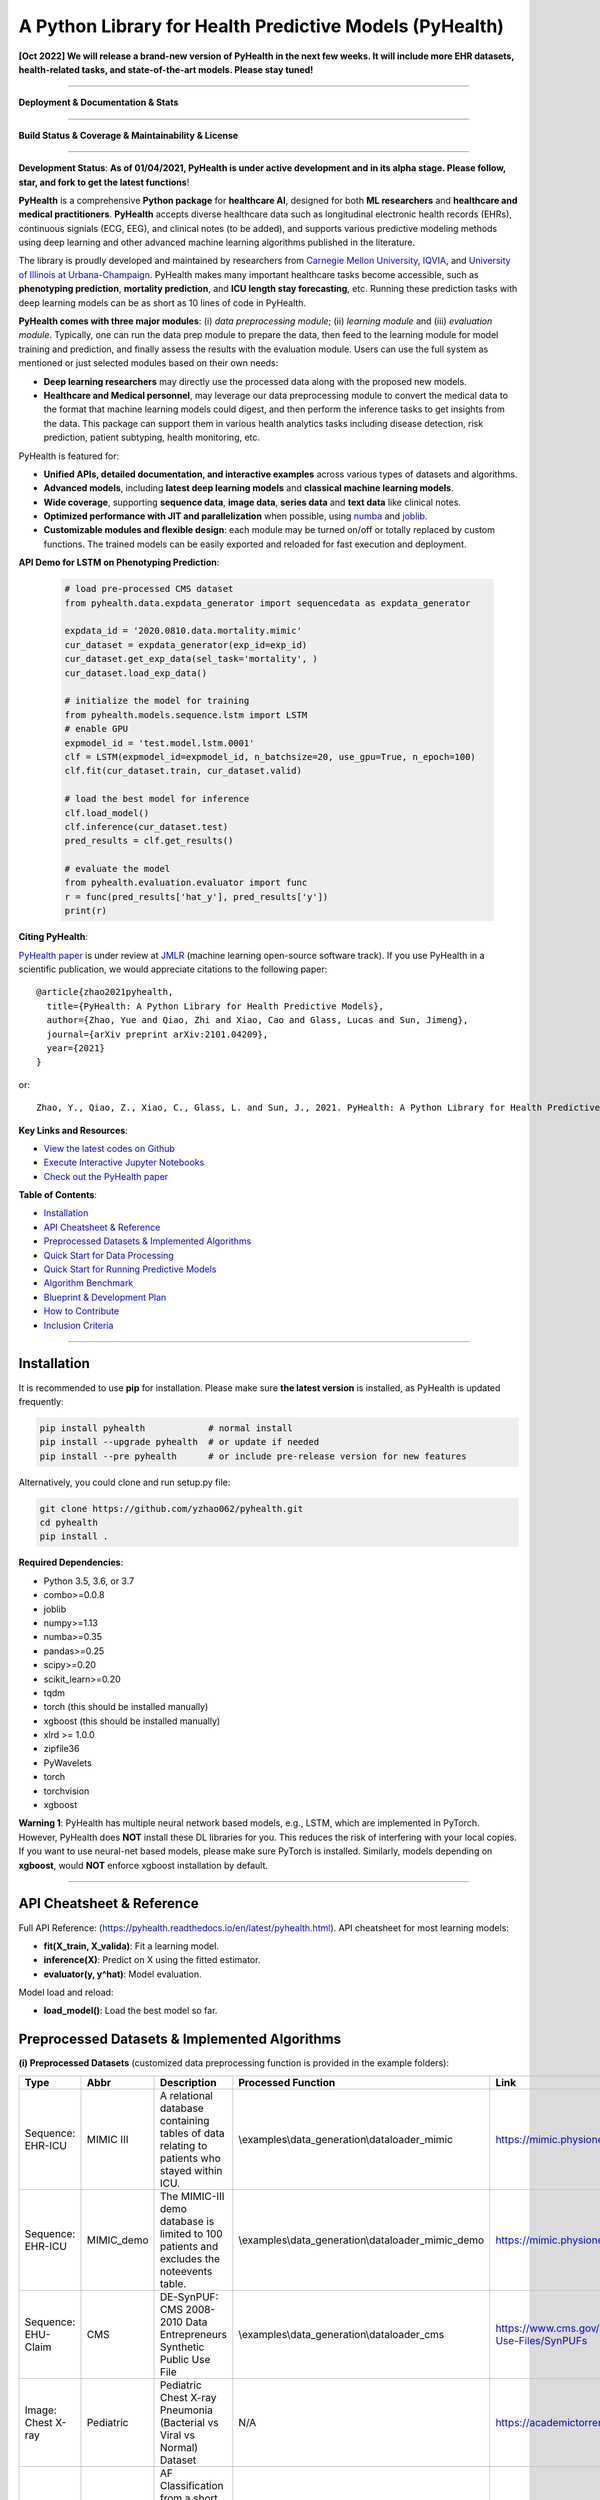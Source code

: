 A Python Library for Health Predictive Models (PyHealth)
========================================================

**[Oct 2022] We will release a brand-new version of PyHealth in the next few weeks. It will include more EHR datasets, health-related tasks, and state-of-the-art models. Please stay tuned!**

-----


**Deployment & Documentation & Stats**

.. image:: https://img.shields.io/pypi/v/pyhealth.svg?color=brightgreen
   :target: https://pypi.org/project/pyhealth/
   :alt: PyPI version


.. image:: https://readthedocs.org/projects/pyhealth/badge/?version=latest
   :target: https://pyhealth.readthedocs.io/en/latest/?badge=latest
   :alt: Documentation status


.. image:: https://mybinder.org/badge_logo.svg
   :target: https://mybinder.org/v2/gh/yzhao062/pyhealth/master
   :alt: MyBinder

.. image:: https://img.shields.io/github/stars/yzhao062/pyhealth.svg
   :target: https://github.com/yzhao062/pyhealth/stargazers
   :alt: GitHub stars


.. image:: https://img.shields.io/github/forks/yzhao062/pyhealth.svg?color=blue
   :target: https://github.com/yzhao062/pyhealth/network
   :alt: GitHub forks


.. image:: https://pepy.tech/badge/pyhealth
   :target: https://pepy.tech/project/pyhealth
   :alt: Downloads


.. image:: https://pepy.tech/badge/pyhealth/month
   :target: https://pepy.tech/project/pyhealth
   :alt: Downloads


-----


**Build Status & Coverage & Maintainability & License**

.. image:: https://travis-ci.org/yzhao062/pyhealth.svg?branch=master
   :target: https://travis-ci.org/yzhao062/pyhealth
   :alt: Build Status


.. image:: https://circleci.com/gh/yzhao062/PyHealth.svg?style=svg
   :target: https://circleci.com/gh/yzhao062/PyHealth
   :alt: Circle CI


.. image:: https://ci.appveyor.com/api/projects/status/1kupdy87etks5n3r/branch/master?svg=true
   :target: https://ci.appveyor.com/project/yzhao062/pyhealth/branch/master
   :alt: Build status


.. image:: https://api.codeclimate.com/v1/badges/bdc3d8d0454274c753c4/maintainability
   :target: https://codeclimate.com/github/yzhao062/pyhealth/maintainability
   :alt: Maintainability


.. image:: https://img.shields.io/github/license/yzhao062/pyhealth
   :target: https://github.com/yzhao062/pyhealth/blob/master/LICENSE
   :alt: License


-----


.. image:: https://raw.githubusercontent.com/yzhao062/PyHealth/master/docs/images/logo.png
   :target: https://raw.githubusercontent.com/yzhao062/PyHealth/master/docs/images/logo.png
   :alt: PyHealth Logo
   :align: center

**Development Status**: **As of 01/04/2021, PyHealth is under active development and in its alpha stage. Please follow, star, and fork to get the latest functions**!


**PyHealth** is a comprehensive **Python package** for **healthcare AI**, designed for both **ML researchers** and **healthcare and medical practitioners**.
**PyHealth** accepts diverse healthcare data such as longitudinal electronic health records (EHRs), continuous signials (ECG, EEG), and clinical notes (to be added), and supports various predictive modeling methods using deep learning and other advanced machine learning algorithms published in the literature. 

The library is proudly developed and maintained by researchers from `Carnegie Mellon University <https://www.cmu.edu/>`_, `IQVIA <https://www.iqvia.com/>`_, and `University of Illinois at Urbana-Champaign <https://illinois.edu/>`_.
PyHealth makes many important healthcare tasks become accessible, such as **phenotyping prediction**, **mortality prediction**,
and **ICU length stay forecasting**, etc. Running these prediction tasks with deep learning models can be as short as 10 lines of code in PyHealth.


**PyHealth comes with three major modules**: (i) *data preprocessing module*; (ii) *learning module*
and (iii) *evaluation module*. Typically, one can run the data prep module to prepare the data, then feed to the learning module for model training and prediction, and finally assess the results with the evaluation module.
Users can use the full system as mentioned or just selected modules based on their own needs:

* **Deep learning researchers** may directly use the processed data along with the proposed new models.
* **Healthcare and Medical personnel**, may leverage our data preprocessing module to convert the medical data to the format that machine learning models could digest, and then perform the inference tasks to get insights from the data. This package can support them in various health analytics tasks including disease detection, risk prediction, patient subtyping, health monitoring, etc.


PyHealth is featured for:

* **Unified APIs, detailed documentation, and interactive examples** across various types of datasets and algorithms.
* **Advanced models**\ , including **latest deep learning models** and **classical machine learning models**.
* **Wide coverage**, supporting **sequence data**, **image data**, **series data** and **text data** like clinical notes.
* **Optimized performance with JIT and parallelization** when possible, using `numba <https://github.com/numba/numba>`_ and `joblib <https://github.com/joblib/joblib>`_.
* **Customizable modules and flexible design**: each module may be turned on/off or totally replaced by custom functions. The trained models can be easily exported and reloaded for fast execution and deployment.

**API Demo for LSTM on Phenotyping Prediction**\ :


   .. code-block:: python


       # load pre-processed CMS dataset
       from pyhealth.data.expdata_generator import sequencedata as expdata_generator

       expdata_id = '2020.0810.data.mortality.mimic'
       cur_dataset = expdata_generator(exp_id=exp_id)
       cur_dataset.get_exp_data(sel_task='mortality', )
       cur_dataset.load_exp_data()

       # initialize the model for training
       from pyhealth.models.sequence.lstm import LSTM
       # enable GPU
       expmodel_id = 'test.model.lstm.0001'
       clf = LSTM(expmodel_id=expmodel_id, n_batchsize=20, use_gpu=True, n_epoch=100)
       clf.fit(cur_dataset.train, cur_dataset.valid)

       # load the best model for inference
       clf.load_model()
       clf.inference(cur_dataset.test)
       pred_results = clf.get_results()

       # evaluate the model
       from pyhealth.evaluation.evaluator import func
       r = func(pred_results['hat_y'], pred_results['y'])
       print(r)



**Citing PyHealth**\ :

`PyHealth paper <https://arxiv.org/abs/2101.04209>`_ is under review at
`JMLR <http://www.jmlr.org/>`_ (machine learning open-source software track).
If you use PyHealth in a scientific publication, we would appreciate
citations to the following paper::

    @article{zhao2021pyhealth,
      title={PyHealth: A Python Library for Health Predictive Models},
      author={Zhao, Yue and Qiao, Zhi and Xiao, Cao and Glass, Lucas and Sun, Jimeng},
      journal={arXiv preprint arXiv:2101.04209},
      year={2021}
    }

or::

    Zhao, Y., Qiao, Z., Xiao, C., Glass, L. and Sun, J., 2021. PyHealth: A Python Library for Health Predictive Models. arXiv preprint arXiv:2101.04209.


**Key Links and Resources**\ :


* `View the latest codes on Github <https://github.com/yzhao062/pyhealth>`_
* `Execute Interactive Jupyter Notebooks <https://mybinder.org/v2/gh/yzhao062/pyhealth/master>`_
* `Check out the PyHealth paper <https://github.com/yzhao062/pyhealth>`_



**Table of Contents**\ :


* `Installation <#installation>`_
* `API Cheatsheet & Reference <#api-cheatsheet--reference>`_
* `Preprocessed Datasets & Implemented Algorithms <#preprocessed-datasets--implemented-algorithms>`_
* `Quick Start for Data Processing <#quick-start-for-data-processing>`_
* `Quick Start for Running Predictive Models <#quick-start-for-running-predictive-models>`_
* `Algorithm Benchmark <#algorithm-benchmark>`_
* `Blueprint & Development Plan <#blueprint--development-plan>`_
* `How to Contribute <#how-to-contribute>`_
* `Inclusion Criteria <#inclusion-criteria>`_

----


Installation
^^^^^^^^^^^^

It is recommended to use **pip** for installation. Please make sure
**the latest version** is installed, as PyHealth is updated frequently:

.. code-block:: bash

   pip install pyhealth            # normal install
   pip install --upgrade pyhealth  # or update if needed
   pip install --pre pyhealth      # or include pre-release version for new features

Alternatively, you could clone and run setup.py file:

.. code-block:: bash

   git clone https://github.com/yzhao062/pyhealth.git
   cd pyhealth
   pip install .


**Required Dependencies**\ :


* Python 3.5, 3.6, or 3.7
* combo>=0.0.8
* joblib
* numpy>=1.13
* numba>=0.35
* pandas>=0.25
* scipy>=0.20
* scikit_learn>=0.20
* tqdm
* torch (this should be installed manually)
* xgboost (this should be installed manually)
* xlrd >= 1.0.0
* zipfile36
* PyWavelets
* torch
* torchvision
* xgboost

**Warning 1**\ :
PyHealth has multiple neural network based models, e.g., LSTM, which are
implemented in PyTorch. However, PyHealth does **NOT** install these DL libraries for you.
This reduces the risk of interfering with your local copies.
If you want to use neural-net based models, please make sure PyTorch is installed.
Similarly, models depending on **xgboost**, would **NOT** enforce xgboost installation by default.

----


API Cheatsheet & Reference
^^^^^^^^^^^^^^^^^^^^^^^^^^

Full API Reference: (https://pyhealth.readthedocs.io/en/latest/pyhealth.html). API cheatsheet for most learning models:

* **fit(X_train, X_valida)**\ : Fit a learning model.
* **inference(X)**\ : Predict on X using the fitted estimator.
* **evaluator(y, y^hat)**\ : Model evaluation.

Model load and reload:

* **load_model()**\ : Load the best model so far.


Preprocessed Datasets & Implemented Algorithms
^^^^^^^^^^^^^^^^^^^^^^^^^^^^^^^^^^^^^^^^^^^^^^

**(i) Preprocessed Datasets** (customized data preprocessing function is provided in the example folders):

====================  ================  ======================================================================================================    ======================================================    ===============================================================================================================
Type                  Abbr              Description                                                                                               Processed Function                                        Link
====================  ================  ======================================================================================================    ======================================================    ===============================================================================================================
Sequence: EHR-ICU     MIMIC III         A relational database containing tables of data relating to patients who stayed within ICU.               \\examples\\data_generation\\dataloader_mimic             https://mimic.physionet.org/gettingstarted/overview/
Sequence: EHR-ICU     MIMIC_demo        The MIMIC-III demo database is limited to 100 patients and excludes the noteevents table.                 \\examples\\data_generation\\dataloader_mimic_demo        https://mimic.physionet.org/gettingstarted/demo/
Sequence: EHU-Claim   CMS               DE-SynPUF: CMS 2008-2010 Data Entrepreneurs Synthetic Public Use File                                     \\examples\\data_generation\\dataloader_cms               https://www.cms.gov/Research-Statistics-Data-and-Systems/Downloadable-Public-Use-Files/SynPUFs
Image: Chest X-ray    Pediatric         Pediatric Chest X-ray Pneumonia (Bacterial vs Viral vs Normal) Dataset                                    N/A                                                       https://academictorrents.com/details/951f829a8eeb4d2839c4a535db95078a9175010b
Series: ECG           PhysioNet         AF Classification from a short single lead ECG recording Dataset.                                         N/A                                                       https://archive.physionet.org/challenge/2017/#challenge-data
====================  ================  ======================================================================================================    ======================================================    ===============================================================================================================

You may download the above datasets at the links. The structure of the generated datasets can be found in datasets folder:

* \\datasets\\cms\\x_data\\...csv
* \\datasets\\cms\\y_data\\phenotyping.csv
* \\datasets\\cms\\y_data\\mortality.csv


The processed datasets (X,y) should be put in x_data, y_data correspondingly, to be appropriately digested by deep learning models. We include some sample datasets under \\datasets folder.

**(ii) Machine Learning and Deep Learning Models** :

**For sequence data**:

===================  ================  ========================================  ======================================================================================================  =====  ========================================
Type                 Abbr              Class                                     Algorithm                                                                                               Year   Ref
===================  ================  ========================================  ======================================================================================================  =====  ========================================
Classical Models     RandomForest      pyhealth.models.sequence.rf               Random Forests                                                                                          2000   [#Breiman2001Random]_
Classical Models     XGBoost           pyhealth.models.sequence.xgboost          XGBoost: A scalable tree boosting system                                                                2016   [#Chen2016Xgboost]_
Neural Networks      LSTM              pyhealth.models.sequence.lstm             Long short-term memory                                                                                  1997   [#Hochreiter1997Long]_
Neural Networks      GRU               pyhealth.models.sequence.gru              Gated recurrent unit                                                                                    2014   [#Cho2014Learning]_
Neural Networks      RETAIN            pyhealth.models.sequence.retain           RETAIN: An Interpretable Predictive Model for Healthcare using Reverse Time Attention Mechanism         2016   [#Choi2016RETAIN]_
Neural Networks      Dipole            pyhealth.models.sequence.dipole           Dipole: Diagnosis Prediction in Healthcare via Attention-based Bidirectional Recurrent Neural Networks  2017   [#Ma2017Dipole]_
Neural Networks      tLSTM             pyhealth.models.sequence.tlstm            Patient Subtyping via Time-Aware LSTM Networks                                                          2017   [#Baytas2017tLSTM]_
Neural Networks      RAIM              pyhealth.models.sequence.raim             RAIM: Recurrent Attentive and Intensive Model of Multimodal Patient Monitoring Data                     2018   [#Xu2018RAIM]_
Neural Networks      StageNet          pyhealth.models.sequence.stagenet         StageNet: Stage-Aware Neural Networks for Health Risk Prediction                                        2020   [#Gao2020StageNet]_
===================  ================  ========================================  ======================================================================================================  =====  ========================================


**For image data**:

===================  ================  ========================================  ======================================================================================================  =====  ========================================
Type                 Abbr              Class                                     Algorithm                                                                                               Year   Ref
===================  ================  ========================================  ======================================================================================================  =====  ========================================
Neural Networks      CNN               pyhealth.models.sequence.basiccnn         Face recognition: A convolutional neural-network approach                                               1997   [#Lawrence1997Face]_
Neural Networks      Vggnet            pyhealth.models.sequence.typicalcnn       Very deep convolutional networks for large-scale image recognition                                      2014
Neural Networks      Inception         pyhealth.models.sequence.typicalcnn       Rethinking the Inception Architecture for Computer Vision
Neural Networks      Resnet            pyhealth.models.sequence.typicalcnn       Deep Residual Learning for Image Recognition
Neural Networks      Resnext           pyhealth.models.sequence.typicalcnn       Aggregated Residual Transformations for Deep Neural Networks
Neural Networks      Densenet          pyhealth.models.sequence.typicalcnn       Densely Connected Convolutional Networks
Neural Networks      Mobilenet         pyhealth.models.sequence.typicalcnn       MobileNets: Efficient Convolutional Neural Networks for Mobile Vision Applications
===================  ================  ========================================  ======================================================================================================  =====  ========================================


**For ecg/egg data**:

===================  ================  ========================================  ========================================================================================================  =====  ========================================
Type                 Abbr              Class                                     Algorithm                                                                                                 Year   Ref
===================  ================  ========================================  ========================================================================================================  =====  ========================================
Classical Models     RandomForest      pyhealth.models.ecg.rf                    Random Forests                                                                                            2000   [#Breiman2001Random]_
Classical Models     XGBoost           pyhealth.models.ecg.xgboost               XGBoost: A scalable tree boosting system                                                                  2016   [#Chen2016Xgboost]_
Neural Networks      BasicCNN1D        pyhealth.models.ecg.conv1d                Face recognition: A convolutional neural-network approach                                                 1997   [#Lawrence1997Face]_
Neural Networks      DBLSTM-WS         pyhealth.models.ecg.dblstm_ws             A novel wavelet sequence based on deep bidirectional LSTM network model for ECG signal classification     2018
Neural Networks      DeepRes1D         pyhealth.models.ecg.deepres1d             Heartbeat classification using deep residual convolutional neural network from 2-lead electrocardiogram   2019
Neural Networks      AE+BiLSTM         pyhealth.models.ecg.sdaelstm              Automatic Classification of CAD ECG Signals With SDAE and Bidirectional Long Short-Term Network           2019
Neural Networks      KRCRnet           pyhealth.models.ecg.rcrnet                K-margin-based Residual-Convolution-Recurrent Neural Network for Atrial Fibrillation Detection            2019
Neural Networks      MINA              pyhealth.models.ecg.mina                  MINA: Multilevel Knowledge-Guided Attention for Modeling Electrocardiography Signals                      2019
===================  ================  ========================================  ========================================================================================================  =====  ========================================


Examples of running ML and DL models can be found below, or directly at \\examples\\learning_examples\\


**(iii) Evaluation Metrics** :

=======================  =======================  ======================================================================================================  ===============================================
Type                     Abbr                     Metric                                                                                                  Method
=======================  =======================  ======================================================================================================  ===============================================
Binary Classification    average_precision_score  Compute micro/macro average precision (AP) from prediction scores                                       pyhealth.evaluation.xxx.get_avg_results
Binary Classification    roc_auc_score            Compute micro/macro ROC AUC score from prediction scores                                                pyhealth.evaluation.xxx.get_avg_results
Binary Classification    recall, precision, f1    Get recall, precision, and f1 values                                                                    pyhealth.evaluation.xxx.get_predict_results
Multi Classification     To be done here
=======================  =======================  ======================================================================================================  ===============================================


**(iv) Supported Tasks**:

=======================  =======================  ======================================================================================================  =========================================================
Type                     Abbr                     Description                                                                                             Method
=======================  =======================  ======================================================================================================  =========================================================
Multi-classification     phenotyping              Predict the diagnosis code of a patient based on other information, e.g., procedures                    \\examples\\data_generation\\generate_phenotyping_xxx.py
Binary Classification    mortality prediction     Predict whether a patient may pass away during the hospital                                             \\examples\\data_generation\\generate_mortality_xxx.py
Regression               ICU stay length pred     Forecast the length of an ICU stay                                                                      \\examples\\data_generation\\generate_icu_length_xxx.py
=======================  =======================  ======================================================================================================  =========================================================


Quick Start for Data Processing
^^^^^^^^^^^^^^^^^^^^^^^^^^^^^^^

We propose the idea of standard template, a formalized schema for healthcare datasets.
Ideally, as long as the data is scanned as the template we defined, the downstream
task processing and the use of ML models will be easy and standard. In short, it has the following structure:
**add a figure here**. The dataloader for different datasets can be found in examples/data_generation.
Using `"examples/data_generation/dataloader_mimic_demo.py" <https://github.com/yzhao062/pyhealth/blob/master/examples/data_generation/dataloader_mimic_demo_parallel.py>`_
as an exmaple:

#. First read in patient, admission, and event tables.

   .. code-block:: python


       from pyhealth.utils.utility import read_csv_to_df
       patient_df = read_csv_to_df(os.path.join('data', 'mimic-iii-clinical-database-demo-1.4', 'PATIENTS.csv'))
       admission_df = read_csv_to_df(os.path.join('data', 'mimic-iii-clinical-database-demo-1.4', 'ADMISSIONS.csv'))
       ...

#. Then invoke the parallel program to parse the tables in n_jobs cores.

   .. code-block:: python


       from pyhealth.data.base_mimic import parallel_parse_tables
       all_results = Parallel(n_jobs=n_jobs, max_nbytes=None, verbose=True)(
       delayed(parallel_parse_tables)(
            patient_df=patient_df,
            admission_df=admission_df,
            icu_df=icu_df,
            event_df=event_df,
            event_mapping_df=event_mapping_df,
            duration=duration,
            save_dir=save_dir)
        for i in range(n_jobs))

#. The processed sequential data will be saved in the prespecified directory.

   .. code-block:: python

      with open(patient_data_loc, 'w') as outfile:
          json.dump(patient_data_list, outfile)

The provided examples in PyHealth mainly focus on scanning the data tables in the schema we have, and **generate episode datasets**.
For instance, `"examples/data_generation/dataloader_mimic_demo.py" <https://github.com/yzhao062/pyhealth/blob/master/examples/data_generation/dataloader_mimic_demo_parallel.py>`_
demonstrates the basic procedure of processing MIMIC III demo datasets.

#. The next step is to generate episode/sequence data for mortality prediction. See `"examples/data_generation/generate_mortality_prediction_mimic_demo.py" <https://github.com/yzhao062/pyhealth/blob/master/examples/data_generation/generate_mortality_prediction_mimic_demo.py>`_

   .. code-block:: python

      with open(patient_data_loc, 'w') as outfile:
          json.dump(patient_data_list, outfile)

By this step, the dataset has been processed for generating X, y for phenotyping prediction. **It is noted that the API across most datasets are similar**.
One may easily replicate this procedure by calling the data generation scripts in \\examples\\data_generation. You may also modify the parameters in the
scripts to generate the customized datasets.

**Preprocessed datasets are also available at \\datasets\\cms and \\datasets\\mimic**.


----


Quick Start for Running Predictive Models
^^^^^^^^^^^^^^^^^^^^^^^^^^^^^^^^^^^^^^^^^


**Note**: Before running examples, you need the datasets. Please download from the GitHub repository `"datasets" <https://github.com/yzhao062/PyHealth/tree/master/datasets>`_.
You can either unzip them manually or running our script `"00_extract_data_run_before_learning.py" <https://github.com/yzhao062/pyhealth/blob/master/examples/learning_models/00_extract_data_run_before_learning.py>`_

**Note**: `"examples/learning_models/example_sequence_gpu_mortality.py" <https://github.com/yzhao062/pyhealth/blob/master/examples/learning_models/example_sequence_gpu_mortality.py>`_
demonstrates the basic API of using GRU for mortality prediction. **It is noted that the API across all other algorithms are consistent/similar**.

**Note**: **If you do not have the preprocessed datasets yet, download the \\datasets folder (cms.zip and mimic.zip) from PyHealth repository, and run \\examples\\learning_models\\extract_data_run_before_learning.py to prepare/unzip the datasets.**

**Note**: For `"certain examples" <https://github.com/yzhao062/PyHealth/blob/master/examples/learning_models/example_text_diagnosis.py>`_, pretrained bert models are needed.
You will need to download these pretrained models at:

* BERT+BioBERT: https://github.com/EmilyAlsentzer/clinicalBERT
* CharacterBERT+BioCharacterBERT: https://github.com/helboukkouri/character-bert

Please download, unzip, and save to ./auxiliary folder.

#. Setup the datasets. X and y should be in x_data and y_data, respectively.

   .. code-block:: python

      # load pre-processed CMS dataset
      from pyhealth.data.expdata_generator import sequencedata as expdata_generator

      expdata_id = '2020.0810.data.mortality.mimic'
      cur_dataset = expdata_generator(exp_id=expdata_id)
      cur_dataset.get_exp_data(sel_task='mortality')
      cur_dataset.load_exp_data()


#. Initialize a LSTM model, you may set up the parameters of the LSTM, e.g., n_epoch, learning_rate, etc,.

   .. code-block:: python

      # initialize the model for training
      from pyhealth.models.sequence.lstm import LSTM
      # enable GPU
      expmodel_id = 'test.model.lstm.0001'
      clf = LSTM(expmodel_id=expmodel_id, n_batchsize=20, use_gpu=True, n_epoch=100)

#. Model loading, Load the saved model, default for 'best', maybe can personally set via '0', 'latest', etc.

   .. code-block:: python

      clf.load_model()

#. Model training, parameters are learnt on the train datasets and verified on valid datasets

   .. code-block:: python

      clf.fit(cur_dataset.train, cur_dataset.valid)

#. Model inferring, make prediction on the test datasets

   .. code-block:: python

      clf.inference(cur_dataset.test)
      pred_results = clf.get_results()


#. Evaluation on the model. Multiple metrics are supported.

   .. code-block:: python

      # evaluate the model
      from pyhealth.evaluation.evaluator import func
      r = func(pred_results['hat_y'], pred_results['y'])
      print(r)



Algorithm Benchmark
^^^^^^^^^^^^^^^^^^^

**The comparison among of implemented models** will be made available later
with a benchmark paper. TBA soon :)


Blueprint & Development Plan
^^^^^^^^^^^^^^^^^^^^^^^^^^^^

The long term goal of PyHealth is to become a comprehensive healthcare AI toolkit that supports
all sorts of data types and predictive tasks.

- The compatibility and the support of OMOP format datasets
- Model persistence (save, load, and portability)
- The release of a benchmark paper with PyHealth


----

Reference
^^^^^^^^^

.. [#Baytas2017tLSTM] Baytas, I.M., Xiao, C., Zhang, X., Wang, F., Jain, A.K. and Zhou, J., 2017, August. Patient subtyping via time-aware lstm networks. In *KDD*.

.. [#Breiman2001Random] Breiman, L., 2001. Random forests. *Machine learning*, 45(1), pp.5-32.

.. [#Chen2016Xgboost] Chen, T. and Guestrin, C., 2016, August. Xgboost: A scalable tree boosting system. In *KDD*.

.. [#Cho2014Learning] Cho, K., Van Merriënboer, B., Gulcehre, C., Bahdanau, D., Bougares, F., Schwenk, H. and Bengio, Y., 2014. Learning phrase representations using RNN encoder-decoder for statistical machine translation. arXiv preprint arXiv:1406.1078.

.. [#Choi2016RETAIN] Choi, E., Bahadori, M.T., Sun, J., Kulas, J., Schuetz, A. and Stewart, W., 2016. Retain: An interpretable predictive model for healthcare using reverse time attention mechanism. In Advances in Neural Information Processing Systems (pp. 3504-3512).

.. [#Gao2020StageNet] Gao, J., Xiao, C., Wang, Y., Tang, W., Glass, L.M. and Sun, J., 2020, April. StageNet: Stage-Aware Neural Networks for Health Risk Prediction. In Proceedings of The Web Conference 2020 (pp. 530-540).

.. [#Hochreiter1997Long] Hochreiter, S. and Schmidhuber, J., 1997. Long short-term memory. *Neural computation*, 9(8), pp.1735-1780.

.. [#Lawrence1997Face] Lawrence, S., Giles, C.L., Tsoi, A.C. and Back, A.D., 1997. Face recognition: A convolutional neural-network approach. *IEEE transactions on neural networks*, 8(1), pp.98-113.

.. [#Ma2017Dipole] Ma, F., Chitta, R., Zhou, J., You, Q., Sun, T. and Gao, J., 2017, August. Dipole: Diagnosis prediction in healthcare via attention-based bidirectional recurrent neural networks. In Proceedings of the 23rd ACM SIGKDD international conference on knowledge discovery and data mining (pp. 1903-1911).

.. [#Xu2018RAIM] Xu, Y., Biswal, S., Deshpande, S.R., Maher, K.O. and Sun, J., 2018, July. Raim: Recurrent attentive and intensive model of multimodal patient monitoring data. In Proceedings of the 24th ACM SIGKDD international conference on Knowledge Discovery & Data Mining (pp. 2565-2573).
